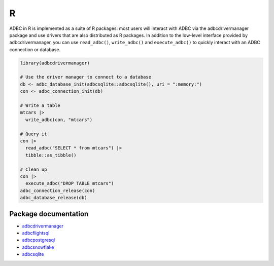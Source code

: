 .. Licensed to the Apache Software Foundation (ASF) under one
.. or more contributor license agreements.  See the NOTICE file
.. distributed with this work for additional information
.. regarding copyright ownership.  The ASF licenses this file
.. to you under the Apache License, Version 2.0 (the
.. "License"); you may not use this file except in compliance
.. with the License.  You may obtain a copy of the License at
..
..   http://www.apache.org/licenses/LICENSE-2.0
..
.. Unless required by applicable law or agreed to in writing,
.. software distributed under the License is distributed on an
.. "AS IS" BASIS, WITHOUT WARRANTIES OR CONDITIONS OF ANY
.. KIND, either express or implied.  See the License for the
.. specific language governing permissions and limitations
.. under the License.

===
R
===

ADBC in R is implemented as a suite of R packages: most users will
interact with ADBC via the adbcdrivermanager package and use drivers
that are also distributed as R packages. In addition to the low-level
interface provided by adbcdrivermanager, you can use ``read_adbc()``,
``write_adbc()`` and ``execute_adbc()`` to quickly interact with an
ADBC connection or database.

.. code-block:: r

   library(adbcdrivermanager)

   # Use the driver manager to connect to a database
   db <- adbc_database_init(adbcsqlite::adbcsqlite(), uri = ":memory:")
   con <- adbc_connection_init(db)

   # Write a table
   mtcars |>
     write_adbc(con, "mtcars")

   # Query it
   con |>
     read_adbc("SELECT * from mtcars") |>
     tibble::as_tibble()

   # Clean up
   con |>
     execute_adbc("DROP TABLE mtcars")
   adbc_connection_release(con)
   adbc_database_release(db)

---------------------
Package documentation
---------------------

- `adbcdrivermanager <adbcdrivermanager/index.html>`_
- `adbcflightsql <adbcflightsql/index.html>`_
- `adbcpostgresql <adbcpostgresql/index.html>`_
- `adbcsnowflake <adbcsnowflake/index.html>`_
- `adbcsqlite <adbcsqlite/index.html>`_
